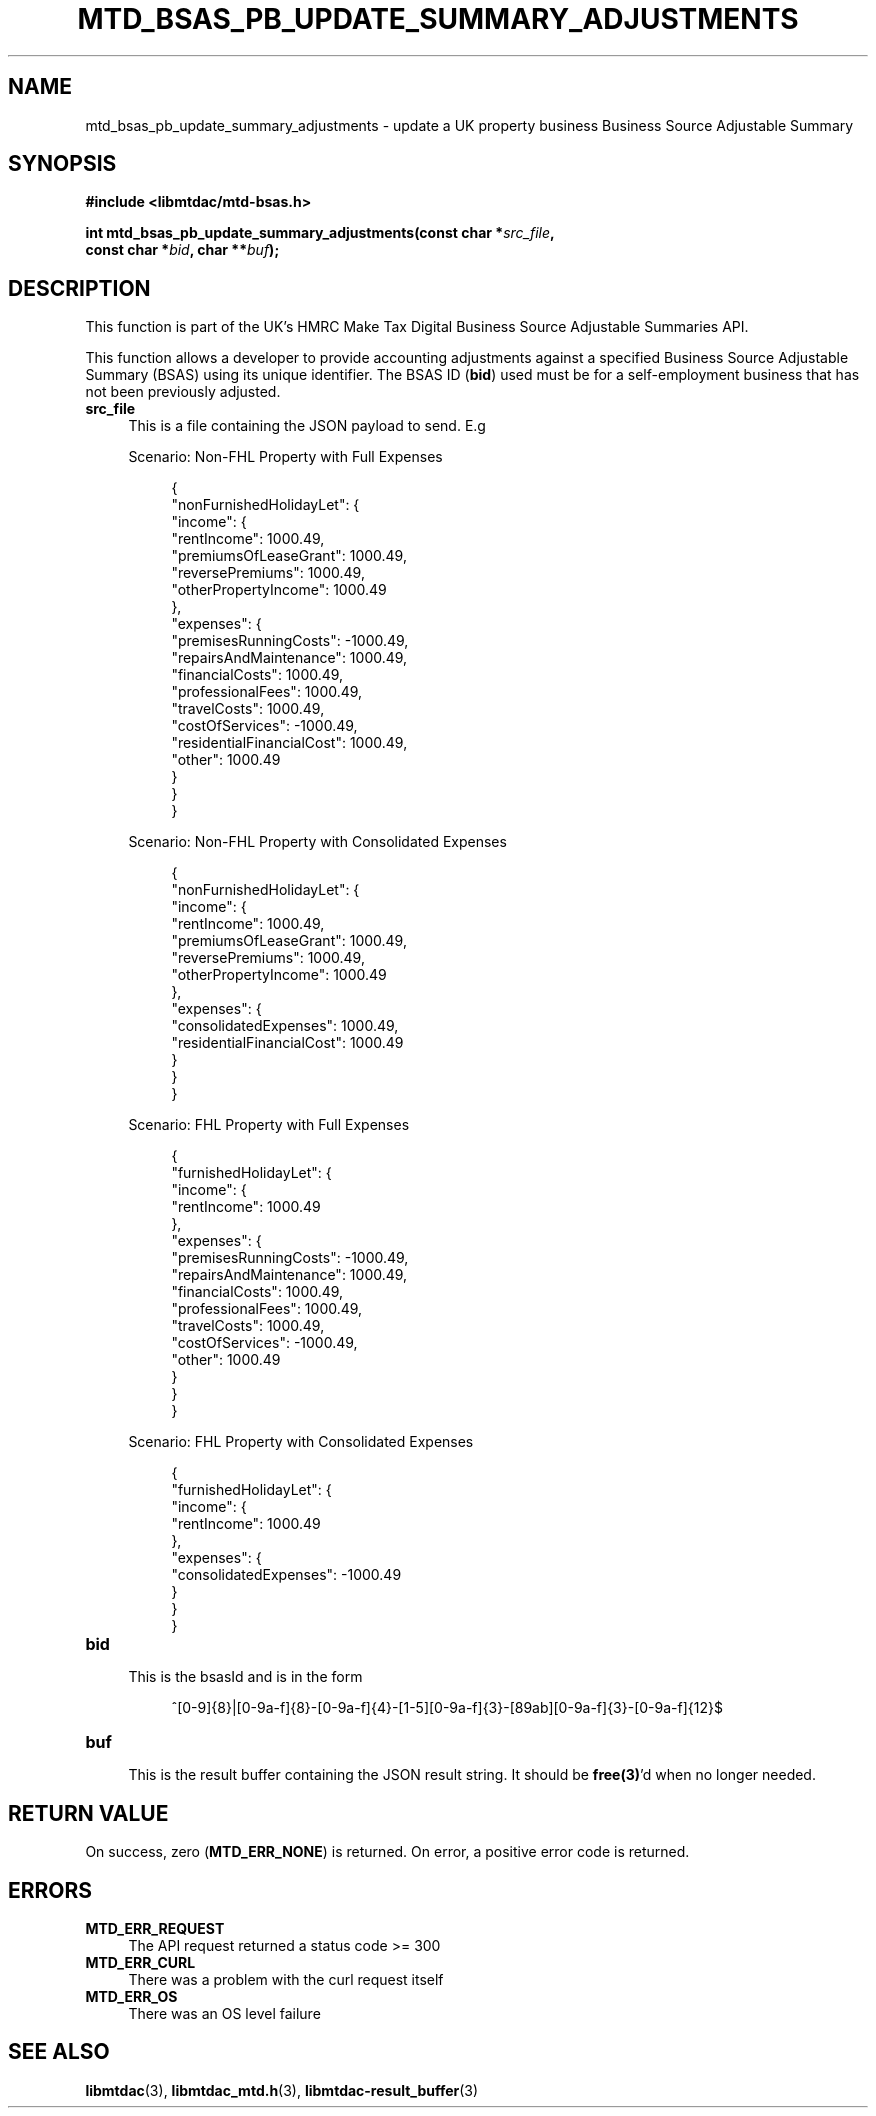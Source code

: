 .TH MTD_BSAS_PB_UPDATE_SUMMARY_ADJUSTMENTS 3 "June 1, 2020" "" "libmtdac"

.SH NAME

mtd_bsas_pb_update_summary_adjustments \- update a UK property business
Business Source Adjustable Summary

.SH SYNOPSIS

.B #include <libmtdac/mtd-bsas.h>
.PP
.nf
.BI "int mtd_bsas_pb_update_summary_adjustments(const char *" src_file ",
.BI "                                           const char *" bid ", char **" buf );
.ni

.SH DESCRIPTION

This function is part of the UK's HMRC Make Tax Digital Business Source
Adjustable Summaries API.
.PP
This function allows a developer to provide accounting adjustments against a
specified Business Source Adjustable Summary (BSAS) using its unique
identifier. The BSAS ID (\fBbid\fP) used must be for a self-employment business
that has not been previously adjusted.

.TP 4
.B src_file
This is a file containing the JSON payload to send. E.g
.PP
.RS 4
Scenario: Non-FHL Property with Full Expenses
.PP
.RE
.RS 8
.EX
{
    "nonFurnishedHolidayLet": {
        "income": {
            "rentIncome": 1000.49,
            "premiumsOfLeaseGrant": 1000.49,
            "reversePremiums": 1000.49,
            "otherPropertyIncome": 1000.49
        },
        "expenses": {
            "premisesRunningCosts": -1000.49,
            "repairsAndMaintenance": 1000.49,
            "financialCosts": 1000.49,
            "professionalFees": 1000.49,
            "travelCosts": 1000.49,
            "costOfServices": -1000.49,
            "residentialFinancialCost": 1000.49,
            "other": 1000.49
        }
    }
}
.EE
.RE

.PP
.RS 4
Scenario: Non-FHL Property with Consolidated Expenses
.PP
.RE
.RS 8
.EX
{
    "nonFurnishedHolidayLet": {
        "income": {
            "rentIncome": 1000.49,
            "premiumsOfLeaseGrant": 1000.49,
            "reversePremiums": 1000.49,
            "otherPropertyIncome": 1000.49
        },
        "expenses": {
            "consolidatedExpenses": 1000.49,
            "residentialFinancialCost": 1000.49
        }
    }
}
.EE
.RE

.PP
.RS 4
Scenario: FHL Property with Full Expenses
.PP
.RE
.RS 8
.EX
{
    "furnishedHolidayLet": {
        "income": {
            "rentIncome": 1000.49
        },
        "expenses": {
            "premisesRunningCosts": -1000.49,
            "repairsAndMaintenance": 1000.49,
            "financialCosts": 1000.49,
            "professionalFees": 1000.49,
            "travelCosts": 1000.49,
            "costOfServices": -1000.49,
            "other": 1000.49
        }
    }
}
.EE
.RE

.PP
.RS 4
Scenario: FHL Property with Consolidated Expenses
.PP
.RE
.RS 8
.EX
{
    "furnishedHolidayLet": {
        "income": {
            "rentIncome": 1000.49
        },
        "expenses": {
            "consolidatedExpenses": -1000.49
        }
    }
}
.EE
.RE

.TP
.B bid
.RS 4
This is the bsasId and is in the form
.RE

.RS 8
^[0-9]{8}|[0-9a-f]{8}-[0-9a-f]{4}-[1-5][0-9a-f]{3}-[89ab][0-9a-f]{3}-[0-9a-f]{12}$
.RE

.TP
.B buf
.RS 4
This is the result buffer containing the JSON result string. It should be
\fBfree(3)\fP'd when no longer needed.
.RE

.SH RETURN VALUE

On success, zero (\fBMTD_ERR_NONE\fP) is returned. On error, a positive error
code is returned.

.SH ERRORS

.TP 4
.B MTD_ERR_REQUEST
The API request returned a status code >= 300

.TP
.B MTD_ERR_CURL
There was a problem with the curl request itself

.TP
.B MTD_ERR_OS
There was an OS level failure

.SH SEE ALSO

.BR libmtdac (3),
.BR libmtdac_mtd.h (3),
.BR libmtdac-result_buffer (3)

